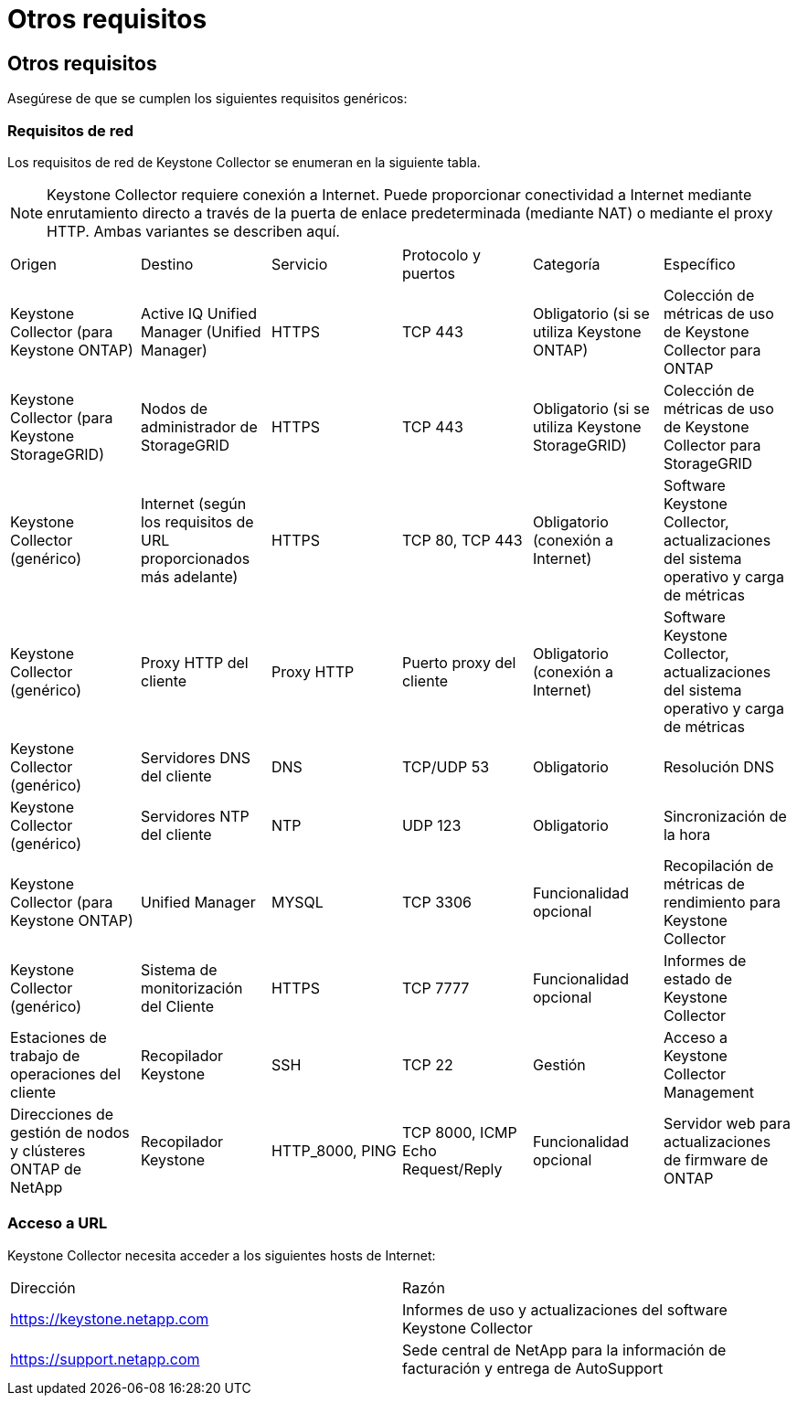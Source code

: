= Otros requisitos
:allow-uri-read: 




== Otros requisitos

Asegúrese de que se cumplen los siguientes requisitos genéricos:



=== Requisitos de red

Los requisitos de red de Keystone Collector se enumeran en la siguiente tabla.


NOTE: Keystone Collector requiere conexión a Internet. Puede proporcionar conectividad a Internet mediante enrutamiento directo a través de la puerta de enlace predeterminada (mediante NAT) o mediante el proxy HTTP. Ambas variantes se describen aquí.

|===


| Origen | Destino | Servicio | Protocolo y puertos | Categoría | Específico 


 a| 
Keystone Collector (para Keystone ONTAP)
 a| 
Active IQ Unified Manager (Unified Manager)
 a| 
HTTPS
 a| 
TCP 443
 a| 
Obligatorio (si se utiliza Keystone ONTAP)
 a| 
Colección de métricas de uso de Keystone Collector para ONTAP



 a| 
Keystone Collector (para Keystone StorageGRID)
 a| 
Nodos de administrador de StorageGRID
 a| 
HTTPS
 a| 
TCP 443
 a| 
Obligatorio (si se utiliza Keystone StorageGRID)
 a| 
Colección de métricas de uso de Keystone Collector para StorageGRID



 a| 
Keystone Collector (genérico)
 a| 
Internet (según los requisitos de URL proporcionados más adelante)
 a| 
HTTPS
 a| 
TCP 80, TCP 443
 a| 
Obligatorio (conexión a Internet)
 a| 
Software Keystone Collector, actualizaciones del sistema operativo y carga de métricas



 a| 
Keystone Collector (genérico)
 a| 
Proxy HTTP del cliente
 a| 
Proxy HTTP
 a| 
Puerto proxy del cliente
 a| 
Obligatorio (conexión a Internet)
 a| 
Software Keystone Collector, actualizaciones del sistema operativo y carga de métricas



 a| 
Keystone Collector (genérico)
 a| 
Servidores DNS del cliente
 a| 
DNS
 a| 
TCP/UDP 53
 a| 
Obligatorio
 a| 
Resolución DNS



 a| 
Keystone Collector (genérico)
 a| 
Servidores NTP del cliente
 a| 
NTP
 a| 
UDP 123
 a| 
Obligatorio
 a| 
Sincronización de la hora



 a| 
Keystone Collector (para Keystone ONTAP)
 a| 
Unified Manager
 a| 
MYSQL
 a| 
TCP 3306
 a| 
Funcionalidad opcional
 a| 
Recopilación de métricas de rendimiento para Keystone Collector



 a| 
Keystone Collector (genérico)
 a| 
Sistema de monitorización del Cliente
 a| 
HTTPS
 a| 
TCP 7777
 a| 
Funcionalidad opcional
 a| 
Informes de estado de Keystone Collector



 a| 
Estaciones de trabajo de operaciones del cliente
 a| 
Recopilador Keystone
 a| 
SSH
 a| 
TCP 22
 a| 
Gestión
 a| 
Acceso a Keystone Collector Management



 a| 
Direcciones de gestión de nodos y clústeres ONTAP de NetApp
 a| 
Recopilador Keystone
 a| 
HTTP_8000, PING
 a| 
TCP 8000, ICMP Echo Request/Reply
 a| 
Funcionalidad opcional
 a| 
Servidor web para actualizaciones de firmware de ONTAP

|===


=== Acceso a URL

Keystone Collector necesita acceder a los siguientes hosts de Internet:

|===


| Dirección | Razón 


 a| 
https://keystone.netapp.com[]
 a| 
Informes de uso y actualizaciones del software Keystone Collector



 a| 
https://support.netapp.com[]
 a| 
Sede central de NetApp para la información de facturación y entrega de AutoSupport

|===